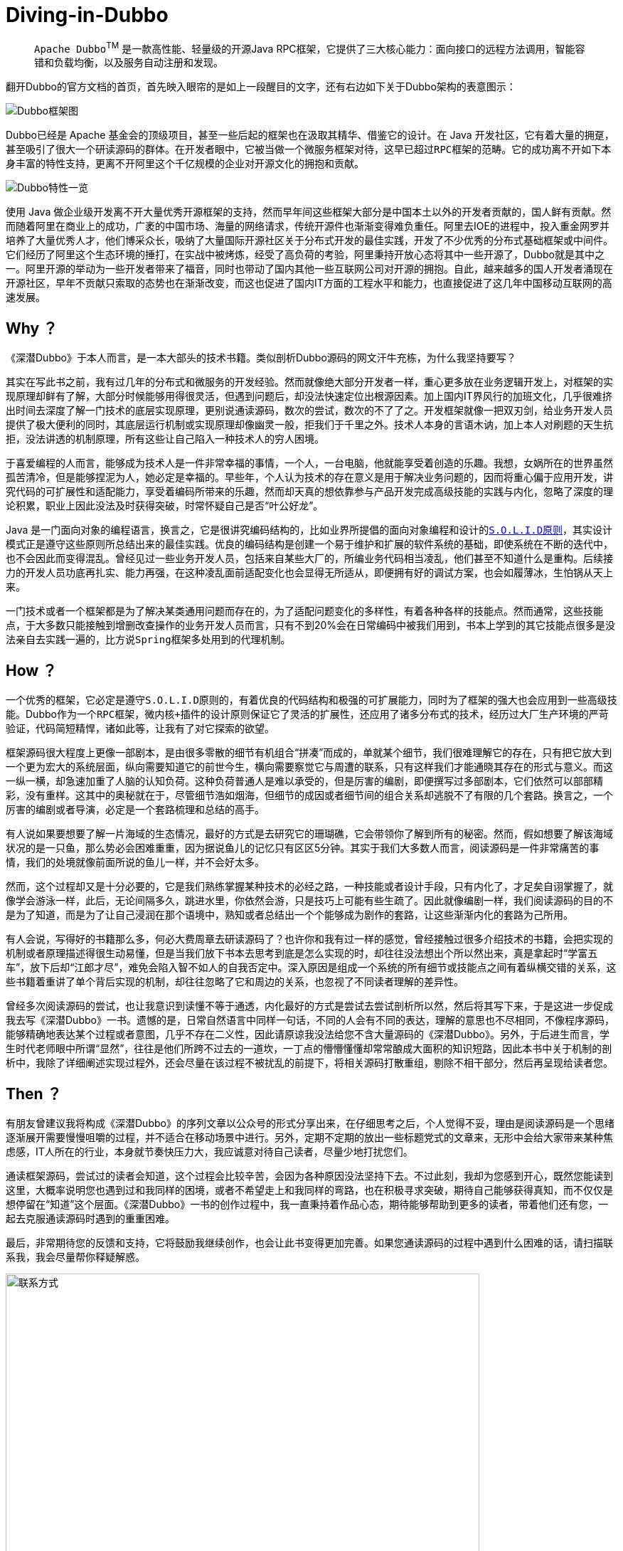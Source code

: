 # Diving-in-Dubbo

____
``Apache Dubbo``^TM^ 是一款高性能、轻量级的开源Java RPC框架，它提供了三大核心能力：面向接口的远程方法调用，智能容错和负载均衡，以及服务自动注册和发现。
____

翻开Dubbo的官方文档的首页，首先映入眼帘的是如上一段醒目的文字，还有右边如下关于Dubbo架构的表意图示：

image::res/imgs/dubbo_sim_architecture.png["Dubbo框架图",align=center]

Dubbo已经是 Apache 基金会的顶级项目，甚至一些后起的框架也在汲取其精华、借鉴它的设计。在 Java 开发社区，它有着大量的拥趸，甚至吸引了很大一个研读源码的群体。在开发者眼中，它被当做一个微服务框架对待，这早已超过``RPC框架``的范畴。它的成功离不开如下本身丰富的特性支持，更离不开阿里这个千亿规模的企业对开源文化的拥抱和贡献。

image::res/imgs/dubbo_feature.png["Dubbo特性一览",align=center]

使用 Java 做企业级开发离不开大量优秀开源框架的支持，然而早年间这些框架大部分是中国本土以外的开发者贡献的，国人鲜有贡献。然而随着阿里在商业上的成功，广袤的中国市场、海量的网络请求，传统开源件也渐渐变得难负重任。阿里去IOE的进程中，投入重金网罗并培养了大量优秀人才，他们博采众长，吸纳了大量国际开源社区关于分布式开发的最佳实践，开发了不少优秀的分布式基础框架或中间件。它们经历了阿里这个生态环境的捶打，在实战中被烤炼，经受了高负荷的考验，阿里秉持开放心态将其中一些开源了，Dubbo就是其中之一。阿里开源的举动为一些开发者带来了福音，同时也带动了国内其他一些互联网公司对开源的拥抱。自此，越来越多的国人开发者涌现在开源社区，早年不贡献只索取的态势也在渐渐改变，而这也促进了国内IT方面的工程水平和能力，也直接促进了这几年中国移动互联网的高速发展。

== Why ？

《深潜Dubbo》于本人而言，是一本大部头的技术书籍。类似剖析Dubbo源码的网文汗牛充栋，为什么我坚持要写？

其实在写此书之前，我有过几年的分布式和微服务的开发经验。然而就像绝大部分开发者一样，重心更多放在业务逻辑开发上，对框架的实现原理却鲜有了解，大部分时候能够用得很灵活，但遇到问题后，却没法快速定位出根源因素。加上国内IT界风行的加班文化，几乎很难挤出时间去深度了解一门技术的底层实现原理，更别说通读源码，数次的尝试，数次的不了了之。开发框架就像一把双刃剑，给业务开发人员提供了极大便利的同时，其底层运行机制或实现原理却像幽灵一般，拒我们于千里之外。技术人本身的言语木讷，加上本人对刷题的天生抗拒，没法讲透的机制原理，所有这些让自己陷入一种技术人的``穷人困境``。

于喜爱编程的人而言，能够成为技术人是一件非常幸福的事情，一个人，一台电脑，他就能享受着创造的乐趣。我想，女娲所在的世界虽然孤苦清冷，但是能够捏泥为人，她必定是幸福的。早些年，个人认为技术的存在意义是用于解决业务问题的，因而将重心偏于应用开发，讲究代码的可扩展性和适配能力，享受着编码所带来的乐趣，然而却天真的想依靠参与产品开发完成``高级技能``的实践与内化，忽略了深度的理论积累，职业上因此没法及时获得突破，时常怀疑自己是否“叶公好龙”。

Java 是一门面向对象的编程语言，换言之，它是很讲究编码结构的，比如业界所提倡的面向对象编程和设计的``link:https://learnku.com/articles/4160/solid-notes-on-object-oriented-design-and-programming-oodoop[S.O.L.I.D原则]``，其实设计模式正是遵守这些原则所总结出来的最佳实践。优良的编码结构是创建一个易于维护和扩展的软件系统的基础，即使系统在不断的迭代中，也不会因此而变得混乱。曾经见过一些业务开发人员，包括来自某些大厂的，所编业务代码相当凌乱，他们甚至不知道什么是重构。后续接力的开发人员功底再扎实、能力再强，在这种凌乱面前适配变化也会显得无所适从，即便拥有好的调试方案，也会如履薄冰，生怕锅从天上来。

一门技术或者一个框架都是为了解决某类通用问题而存在的，为了适配问题变化的多样性，有着各种各样的技能点。然而通常，这些技能点，于大多数只能接触到增删改查操作的业务开发人员而言，只有不到20%会在日常编码中被我们用到，书本上学到的其它技能点很多是没法亲自去实践一遍的，比方说``Spring``框架多处用到的代理机制。

== How ？

一个优秀的框架，它必定是遵守``S.O.L.I.D原则``的，有着优良的代码结构和极强的可扩展能力，同时为了框架的强大也会应用到一些``高级技能``。Dubbo作为一个``RPC``框架，``微内核+插件``的设计原则保证它了灵活的扩展性，还应用了诸多分布式的技术，经历过大厂生产环境的严苛验证，代码简短精悍，诸如此等，让我有了对它探索的欲望。

框架源码很大程度上更像一部剧本，是由很多零散的细节有机组合“拼凑”而成的，单就某个细节，我们很难理解它的存在，只有把它放大到一个更为宏大的系统层面，纵向需要知道它的前世今生，横向需要察觉它与周遭的联系，只有这样我们才能通晓其存在的形式与意义。而这一纵一横，却急速加重了人脑的认知负荷。这种负荷普通人是难以承受的，但是厉害的编剧，即便撰写过多部剧本，它们依然可以部部精彩，没有重样。这其中的奥秘就在于，尽管细节浩如烟海，但细节的成因或者细节间的组合关系却逃脱不了有限的几个套路。换言之，一个厉害的编剧或者导演，必定是一个套路梳理和总结的高手。

有人说如果要想要了解一片海域的生态情况，最好的方式是去研究它的珊瑚礁，它会带领你了解到所有的秘密。然而，假如想要了解该海域状况的是一只鱼，那么势必会困难重重，因为据说鱼儿的记忆只有区区5分钟。其实于我们大多数人而言，阅读源码是一件非常痛苦的事情，我们的处境就像前面所说的鱼儿一样，并不会好太多。

然而，这个过程却又是十分必要的，它是我们熟练掌握某种技术的必经之路，一种技能或者设计手段，只有内化了，才足矣自诩掌握了，就像学会游泳一样，此后，无论间隔多久，跳进水里，你依然会游，只是技巧上可能有些生疏了。因此就像编剧一样，我们阅读源码的目的不是为了知道，而是为了让自己浸润在那个语境中，熟知或者总结出一个个能够成为剧作的套路，让这些渐渐内化的套路为己所用。

有人会说，写得好的书籍那么多，何必大费周章去研读源码了？也许你和我有过一样的感觉，曾经接触过很多介绍技术的书籍，会把实现的机制或者原理描述得很生动易懂，但是当我们放下书本去思考到底是怎么实现的时，却往往没法想出个所以然出来，真是拿起时“学富五车”，放下后却“江郎才尽”，难免会陷入智不如人的自我否定中。深入原因是组成一个系统的所有细节或技能点之间有着纵横交错的关系，这些书籍着重讲了单个背后实现的机制，却往往忽略了它和周边的关系，也忽视了不同读者理解的差异性。

曾经多次阅读源码的尝试，也让我意识到读懂不等于通透，内化最好的方式是尝试去尝试剖析所以然，然后将其写下来，于是这进一步促成我去写《深潜Dubbo》一书。遗憾的是，日常自然语言中同样一句话，不同的人会有不同的表达，理解的意思也不尽相同，不像程序源码，能够精确地表达某个过程或者意图，几乎不存在二义性，因此请原谅我没法给您不含大量源码的《深潜Dubbo》。另外，于后进生而言，学生时代老师眼中所谓“显然”，往往是他们所跨不过去的一道坎，一丁点的懵懵懂懂却常常酿成大面积的知识短路，因此本书中关于机制的剖析中，我除了详细阐述实现过程外，还会尽量在该过程不被扰乱的前提下，将相关源码打散重组，剔除不相干部分，然后再呈现给读者您。

== Then ？

有朋友曾建议我将构成《深潜Dubbo》的序列文章以公众号的形式分享出来，在仔细思考之后，个人觉得不妥，理由是阅读源码是一个思绪逐渐展开需要慢慢咀嚼的过程，并不适合在移动场景中进行。另外，定期不定期的放出一些``标题党``式的文章来，无形中会给大家带来某种焦虑感，IT人所在的行业，本身就节奏快压力大，我应诚意对待自己读者，尽量少地打扰您们。

通读框架源码，尝试过的读者会知道，这个过程会比较辛苦，会因为各种原因没法坚持下去。不过此刻，我却为您感到开心，既然您能读到这里，大概率说明您也遇到过和我同样的困境，或者不希望走上和我同样的弯路，也在积极寻求突破，期待自己能够获得真知，而不仅仅是想停留在“知道”这个层面。《深潜Dubbo》一书的创作过程中，我一直秉持着作品心态，期待能够帮助到更多的读者，带着他们还有您，一起去克服通读源码时遇到的重重困难。

[small]##最后，非常期待您的反馈和支持，它将鼓励我继续创作，也会让此书变得更加完善。如果您通读源码的过程中遇到什么困难的话，请扫描联系我，我会尽量帮你释疑解惑。##

image::res/imgs/611585548887_.pic.jpg["联系方式",666,align=center]

[big]###*如果此书能为您辉煌的职业生涯贡献一点点力量的话，那将是我人生莫大的荣幸。*###

